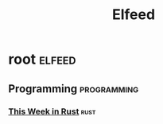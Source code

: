 #+TITLE: Elfeed

* root :elfeed:
** Programming :programming:
*** [[https://this-week-in-rust.org/rss.xml][This Week in Rust]] :rust:
